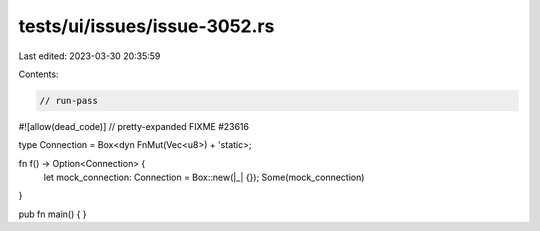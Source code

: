 tests/ui/issues/issue-3052.rs
=============================

Last edited: 2023-03-30 20:35:59

Contents:

.. code-block:: rs

    // run-pass
#![allow(dead_code)]
// pretty-expanded FIXME #23616

type Connection = Box<dyn FnMut(Vec<u8>) + 'static>;

fn f() -> Option<Connection> {
    let mock_connection: Connection = Box::new(|_| {});
    Some(mock_connection)
}

pub fn main() {
}


